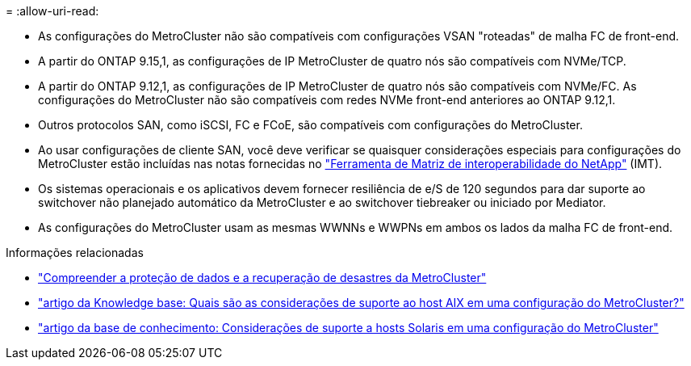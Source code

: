 = 
:allow-uri-read: 


* As configurações do MetroCluster não são compatíveis com configurações VSAN "roteadas" de malha FC de front-end.
* A partir do ONTAP 9.15,1, as configurações de IP MetroCluster de quatro nós são compatíveis com NVMe/TCP.
* A partir do ONTAP 9.12,1, as configurações de IP MetroCluster de quatro nós são compatíveis com NVMe/FC. As configurações do MetroCluster não são compatíveis com redes NVMe front-end anteriores ao ONTAP 9.12,1.
* Outros protocolos SAN, como iSCSI, FC e FCoE, são compatíveis com configurações do MetroCluster.
* Ao usar configurações de cliente SAN, você deve verificar se quaisquer considerações especiais para configurações do MetroCluster estão incluídas nas notas fornecidas no link:https://mysupport.netapp.com/matrix["Ferramenta de Matriz de interoperabilidade do NetApp"^] (IMT).
* Os sistemas operacionais e os aplicativos devem fornecer resiliência de e/S de 120 segundos para dar suporte ao switchover não planejado automático da MetroCluster e ao switchover tiebreaker ou iniciado por Mediator.
* As configurações do MetroCluster usam as mesmas WWNNs e WWPNs em ambos os lados da malha FC de front-end.


.Informações relacionadas
* link:https://docs.netapp.com/us-en/ontap-metrocluster/manage/concept_understanding_mcc_data_protection_and_disaster_recovery.html["Compreender a proteção de dados e a recuperação de desastres da MetroCluster"^]
* https://kb.netapp.com/Advice_and_Troubleshooting/Data_Protection_and_Security/MetroCluster/What_are_AIX_Host_support_considerations_in_a_MetroCluster_configuration%3F["artigo da Knowledge base: Quais são as considerações de suporte ao host AIX em uma configuração do MetroCluster?"^]
* https://kb.netapp.com/Advice_and_Troubleshooting/Data_Protection_and_Security/MetroCluster/Solaris_host_support_considerations_in_a_MetroCluster_configuration["artigo da base de conhecimento: Considerações de suporte a hosts Solaris em uma configuração do MetroCluster"^]

